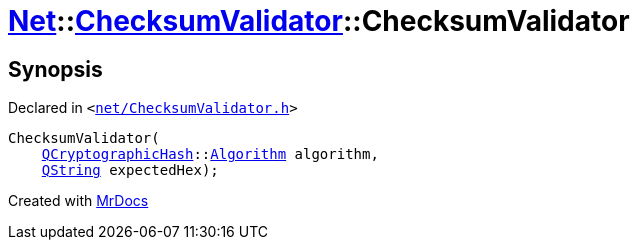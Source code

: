 [#Net-ChecksumValidator-2constructor-0f]
= xref:Net.adoc[Net]::xref:Net/ChecksumValidator.adoc[ChecksumValidator]::ChecksumValidator
:relfileprefix: ../../
:mrdocs:


== Synopsis

Declared in `&lt;https://github.com/PrismLauncher/PrismLauncher/blob/develop/launcher/net/ChecksumValidator.h#L46[net&sol;ChecksumValidator&period;h]&gt;`

[source,cpp,subs="verbatim,replacements,macros,-callouts"]
----
ChecksumValidator(
    xref:QCryptographicHash.adoc[QCryptographicHash]::xref:QCryptographicHash/Algorithm.adoc[Algorithm] algorithm,
    xref:QString.adoc[QString] expectedHex);
----



[.small]#Created with https://www.mrdocs.com[MrDocs]#
